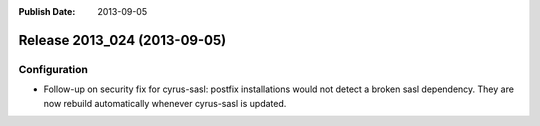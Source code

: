 :Publish Date: 2013-09-05

Release 2013_024 (2013-09-05)
-----------------------------

Configuration
^^^^^^^^^^^^^

* Follow-up on security fix for cyrus-sasl: postfix
  installations would not detect a broken sasl dependency. They are now rebuild automatically whenever cyrus-sasl is updated.


.. vim: set spell spelllang=en:
